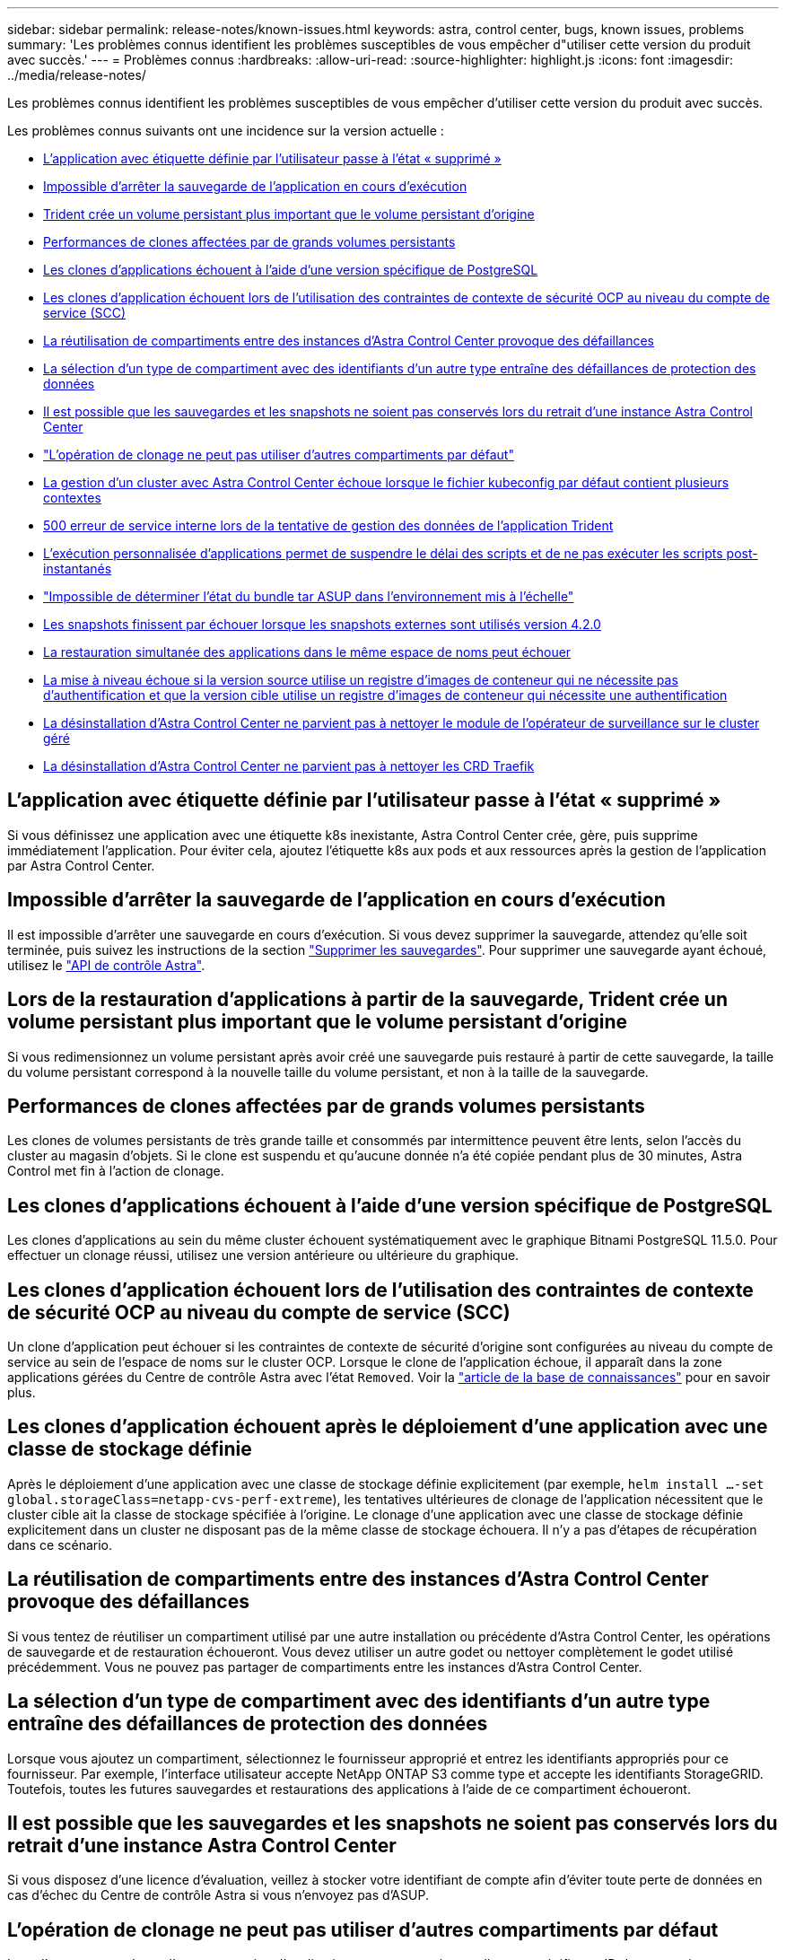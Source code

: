 ---
sidebar: sidebar 
permalink: release-notes/known-issues.html 
keywords: astra, control center, bugs, known issues, problems 
summary: 'Les problèmes connus identifient les problèmes susceptibles de vous empêcher d"utiliser cette version du produit avec succès.' 
---
= Problèmes connus
:hardbreaks:
:allow-uri-read: 
:source-highlighter: highlight.js
:icons: font
:imagesdir: ../media/release-notes/


Les problèmes connus identifient les problèmes susceptibles de vous empêcher d'utiliser cette version du produit avec succès.

Les problèmes connus suivants ont une incidence sur la version actuelle :

* <<L'application avec étiquette définie par l'utilisateur passe à l'état « supprimé »>>
* <<Impossible d'arrêter la sauvegarde de l'application en cours d'exécution>>
* <<Lors de la restauration d'applications à partir de la sauvegarde, Trident crée un volume persistant plus important que le volume persistant d'origine>>
* <<Performances de clones affectées par de grands volumes persistants>>
* <<Les clones d'applications échouent à l'aide d'une version spécifique de PostgreSQL>>
* <<Les clones d'application échouent lors de l'utilisation des contraintes de contexte de sécurité OCP au niveau du compte de service (SCC)>>
* <<La réutilisation de compartiments entre des instances d'Astra Control Center provoque des défaillances>>
* <<La sélection d'un type de compartiment avec des identifiants d'un autre type entraîne des défaillances de protection des données>>
* <<Il est possible que les sauvegardes et les snapshots ne soient pas conservés lors du retrait d'une instance Astra Control Center>>
* link:known-issues.html#clone-operation-cant-use-other-buckets-besides-the-default["L'opération de clonage ne peut pas utiliser d'autres compartiments par défaut"]
* <<La gestion d'un cluster avec Astra Control Center échoue lorsque le fichier kubeconfig par défaut contient plusieurs contextes>>
* <<500 erreur de service interne lors de la tentative de gestion des données de l'application Trident>>
* <<L'exécution personnalisée d'applications permet de suspendre le délai des scripts et de ne pas exécuter les scripts post-instantanés>>
* link:known-issues.html#cant-determine-asup-tar-bundle-status-in-scaled-environment["Impossible de déterminer l'état du bundle tar ASUP dans l'environnement mis à l'échelle"]
* <<Les snapshots finissent par échouer lorsque les snapshots externes sont utilisés version 4.2.0>>
* <<La restauration simultanée des applications dans le même espace de noms peut échouer>>
* <<La mise à niveau échoue si la version source utilise un registre d'images de conteneur qui ne nécessite pas d'authentification et que la version cible utilise un registre d'images de conteneur qui nécessite une authentification>>
* <<La désinstallation d'Astra Control Center ne parvient pas à nettoyer le module de l'opérateur de surveillance sur le cluster géré>>
* <<La désinstallation d'Astra Control Center ne parvient pas à nettoyer les CRD Traefik>>




== L'application avec étiquette définie par l'utilisateur passe à l'état « supprimé »

Si vous définissez une application avec une étiquette k8s inexistante, Astra Control Center crée, gère, puis supprime immédiatement l'application. Pour éviter cela, ajoutez l'étiquette k8s aux pods et aux ressources après la gestion de l'application par Astra Control Center.



== Impossible d'arrêter la sauvegarde de l'application en cours d'exécution

Il est impossible d'arrêter une sauvegarde en cours d'exécution. Si vous devez supprimer la sauvegarde, attendez qu'elle soit terminée, puis suivez les instructions de la section link:../use/protect-apps.html#delete-backups["Supprimer les sauvegardes"]. Pour supprimer une sauvegarde ayant échoué, utilisez le link:https://docs.netapp.com/us-en/astra-automation/index.html["API de contrôle Astra"^].



== Lors de la restauration d'applications à partir de la sauvegarde, Trident crée un volume persistant plus important que le volume persistant d'origine

Si vous redimensionnez un volume persistant après avoir créé une sauvegarde puis restauré à partir de cette sauvegarde, la taille du volume persistant correspond à la nouvelle taille du volume persistant, et non à la taille de la sauvegarde.



== Performances de clones affectées par de grands volumes persistants

Les clones de volumes persistants de très grande taille et consommés par intermittence peuvent être lents, selon l'accès du cluster au magasin d'objets. Si le clone est suspendu et qu'aucune donnée n'a été copiée pendant plus de 30 minutes, Astra Control met fin à l'action de clonage.



== Les clones d'applications échouent à l'aide d'une version spécifique de PostgreSQL

Les clones d'applications au sein du même cluster échouent systématiquement avec le graphique Bitnami PostgreSQL 11.5.0. Pour effectuer un clonage réussi, utilisez une version antérieure ou ultérieure du graphique.



== Les clones d'application échouent lors de l'utilisation des contraintes de contexte de sécurité OCP au niveau du compte de service (SCC)

Un clone d'application peut échouer si les contraintes de contexte de sécurité d'origine sont configurées au niveau du compte de service au sein de l'espace de noms sur le cluster OCP. Lorsque le clone de l'application échoue, il apparaît dans la zone applications gérées du Centre de contrôle Astra avec l'état `Removed`. Voir la https://kb.netapp.com/Advice_and_Troubleshooting/Cloud_Services/Astra/Application_clone_is_failing_for_an_application_in_Astra_Control_Center["article de la base de connaissances"] pour en savoir plus.



== Les clones d'application échouent après le déploiement d'une application avec une classe de stockage définie

Après le déploiement d'une application avec une classe de stockage définie explicitement (par exemple, `helm install ...-set global.storageClass=netapp-cvs-perf-extreme`), les tentatives ultérieures de clonage de l'application nécessitent que le cluster cible ait la classe de stockage spécifiée à l'origine. Le clonage d'une application avec une classe de stockage définie explicitement dans un cluster ne disposant pas de la même classe de stockage échouera. Il n'y a pas d'étapes de récupération dans ce scénario.



== La réutilisation de compartiments entre des instances d'Astra Control Center provoque des défaillances

Si vous tentez de réutiliser un compartiment utilisé par une autre installation ou précédente d'Astra Control Center, les opérations de sauvegarde et de restauration échoueront. Vous devez utiliser un autre godet ou nettoyer complètement le godet utilisé précédemment. Vous ne pouvez pas partager de compartiments entre les instances d'Astra Control Center.



== La sélection d'un type de compartiment avec des identifiants d'un autre type entraîne des défaillances de protection des données

Lorsque vous ajoutez un compartiment, sélectionnez le fournisseur approprié et entrez les identifiants appropriés pour ce fournisseur. Par exemple, l'interface utilisateur accepte NetApp ONTAP S3 comme type et accepte les identifiants StorageGRID. Toutefois, toutes les futures sauvegardes et restaurations des applications à l'aide de ce compartiment échoueront.



== Il est possible que les sauvegardes et les snapshots ne soient pas conservés lors du retrait d'une instance Astra Control Center

Si vous disposez d'une licence d'évaluation, veillez à stocker votre identifiant de compte afin d'éviter toute perte de données en cas d'échec du Centre de contrôle Astra si vous n'envoyez pas d'ASUP.



== L'opération de clonage ne peut pas utiliser d'autres compartiments par défaut

Lors d'une sauvegarde ou d'une restauration d'application, vous pouvez éventuellement spécifier un ID de compartiment. Cependant, une opération de clonage d'application utilise toujours le compartiment par défaut défini. Il n'existe aucune option pour modifier les compartiments d'un clone. Si vous souhaitez contrôler le godet utilisé, vous pouvez l'un des deux link:../use/manage-buckets.html#edit-a-bucket["modifiez les paramètres par défaut du compartiment"] ou faites un link:../use/protect-apps.html#create-a-backup["sauvegarde"] suivi d'un link:../use/restore-apps.html["restaurer"] séparément.



== La gestion d'un cluster avec Astra Control Center échoue lorsque le fichier kubeconfig par défaut contient plusieurs contextes

Vous ne pouvez pas utiliser un kubeconfig avec plus d'un cluster et un contexte. Voir la link:https://kb.netapp.com/Advice_and_Troubleshooting/Cloud_Services/Astra/Managing_cluster_with_Astra_Control_Center_may_fail_when_using_default_kubeconfig_file_contains_more_than_one_context["article de la base de connaissances"] pour en savoir plus.



== 500 erreur de service interne lors de la tentative de gestion des données de l'application Trident

Si Trident sur un cluster d'applications est déconnecté (et rétabli en ligne) et 500 erreurs de service internes se produisent lors de la tentative de gestion des données des applications, redémarrez tous les nœuds Kubernetes du cluster d'applications pour restaurer la fonctionnalité.



== L'exécution personnalisée d'applications permet de suspendre le délai des scripts et de ne pas exécuter les scripts post-instantanés

Si l'exécution d'un crochet d'exécution prend plus de 25 minutes, le crochet échoue, créant une entrée de journal d'événements avec un code retour « N/A ». Tout instantané affecté sera dépassé et marqué comme ayant échoué, une entrée du journal d'événements signalant le délai d'attente est alors indiquée.

Puisque les crochets d'exécution réduisent ou désactivent complètement la fonctionnalité de l'application contre laquelle ils s'exécutent, vous devez toujours essayer de réduire le temps d'exécution de vos crochets personnalisés.



== Impossible de déterminer l'état du bundle tar ASUP dans l'environnement mis à l'échelle

Lors de la collecte ASUP, l'état du bundle dans l'interface utilisateur est signalé comme étant l'un ou l'autre `collecting` ou `done`. La collecte peut prendre jusqu'à une heure pour les grands environnements. Pendant le téléchargement ASUP, la vitesse de transfert des fichiers réseau du bundle peut s'avérer insuffisante et le téléchargement peut durer 15 minutes sans indication dans l'interface utilisateur. Les problèmes de téléchargement dépendent de la taille des données ASUP, de la taille du cluster mise à l'échelle, et si le délai de collecte dépasse la limite de sept jours.



== Les snapshots finissent par échouer lorsque les snapshots externes sont utilisés version 4.2.0

Lorsque vous utilisez le snapshot-contrôleur Kubernetes (également appelé External-snapshotter) version 4.2.0 avec Kubernetes 1.20 ou 1.21, les snapshots peuvent échouer. Pour éviter cela, utilisez un autre https://kubernetes-csi.github.io/docs/snapshot-controller.html["version prise en charge"^] D'un snapshoter externe, comme la version 4.2.1, avec Kubernetes version 1.20 ou 1.21.



== La restauration simultanée des applications dans le même espace de noms peut échouer

Si vous tentez de restaurer une ou plusieurs applications gérées individuellement dans un espace de noms simultanément, les opérations de restauration peuvent échouer après une longue période. Pour résoudre ce problème, restaurez chaque application une par une.



== La mise à niveau échoue si la version source utilise un registre d'images de conteneur qui ne nécessite pas d'authentification et que la version cible utilise un registre d'images de conteneur qui nécessite une authentification

Si vous mettez à niveau un système Astra Control Center qui utilise un registre qui ne nécessite pas d'authentification vers une version plus récente qui utilise un registre qui nécessite une authentification, la mise à niveau échoue. Pour résoudre ce problème, procédez comme suit :

. Connectez-vous à un hôte avec accès réseau au cluster Astra Control Center.
. Vérifiez que l'hôte a la configuration suivante :
+
** `kubectl` la version 1.19 ou ultérieure est installée
** La variable d'environnement KUBECONFIG est définie sur le fichier kubeconfig pour le groupe de centre de contrôle Astra


. Exécutez le script suivant :
+
[source, shell]
----

namespace="<netapp-acc>"
statefulsets=("polaris-vault" "polaris-mongodb" "influxdb2" "nats" "loki")
for ss in ${statefulsets[@]}; do
	existing=$(kubectl get -n ${namespace} statefulsets.apps ${ss} -o jsonpath='{.spec.template.spec.imagePullSecrets}')
	if [ "${existing}" = "[{}]" ] || [ "${existing}" = "[{},{},{}]" ]; then
		kubectl patch -n ${namespace} statefulsets.apps ${ss} --type merge --patch '{"spec": {"template": {"spec": {"imagePullSecrets": []}}}}'
	else
		echo "${ss} not patched"
	fi
done
----
+
Vous devez voir les résultats similaires à ce qui suit :

+
[listing]
----
statefulset.apps/polaris-vault patched
statefulset.apps/polaris-mongodb patched
statefulset.apps/influxdb2 patched
statefulset.apps/nats patched
statefulset.apps/loki patched
----
. Passez à la mise à niveau à l'aide du link:../use/upgrade-acc.html#add-the-images-to-your-local-registry["Instructions de mise à niveau Astra Control Center"].




== La désinstallation d'Astra Control Center ne parvient pas à nettoyer le module de l'opérateur de surveillance sur le cluster géré

Si vous n'avez pas dégéré les clusters avant de désinstaller Astra Control Center, vous pouvez supprimer manuellement les pods dans l'espace de noms netapp-Monitoring et dans l'espace de noms à l'aide des commandes suivantes :

.Étapes
. Supprimer `acc-monitoring` agent :
+
[listing]
----
oc delete agents acc-monitoring -n netapp-monitoring
----
+
Résultat :

+
[listing]
----
agent.monitoring.netapp.com "acc-monitoring" deleted
----
. Supprimez le namespace :
+
[listing]
----
oc delete ns netapp-monitoring
----
+
Résultat :

+
[listing]
----
namespace "netapp-monitoring" deleted
----
. Confirmer la suppression des ressources :
+
[listing]
----
oc get pods -n netapp-monitoring
----
+
Résultat :

+
[listing]
----
No resources found in netapp-monitoring namespace.
----
. Confirmer la suppression de l'agent de surveillance :
+
[listing]
----
oc get crd|grep agent
----
+
Résultat de l'échantillon :

+
[listing]
----
agents.monitoring.netapp.com                     2021-07-21T06:08:13Z
----
. Supprimer les informations de définition de ressource personnalisée (CRD) :
+
[listing]
----
oc delete crds agents.monitoring.netapp.com
----
+
Résultat :

+
[listing]
----
customresourcedefinition.apiextensions.k8s.io "agents.monitoring.netapp.com" deleted
----




== La désinstallation d'Astra Control Center ne parvient pas à nettoyer les CRD Traefik

Vous pouvez supprimer manuellement les CRD Traefik. Les CRDS sont des ressources globales, et leur suppression peut avoir un impact sur d'autres applications du cluster.

.Étapes
. Lister les CRD Traefik installés sur le cluster :
+
[listing]
----
kubectl get crds |grep -E 'traefik'
----
+
Réponse

+
[listing]
----
ingressroutes.traefik.containo.us             2021-06-23T23:29:11Z
ingressroutetcps.traefik.containo.us          2021-06-23T23:29:11Z
ingressrouteudps.traefik.containo.us          2021-06-23T23:29:12Z
middlewares.traefik.containo.us               2021-06-23T23:29:12Z
middlewaretcps.traefik.containo.us            2021-06-23T23:29:12Z
serverstransports.traefik.containo.us         2021-06-23T23:29:13Z
tlsoptions.traefik.containo.us                2021-06-23T23:29:13Z
tlsstores.traefik.containo.us                 2021-06-23T23:29:14Z
traefikservices.traefik.containo.us           2021-06-23T23:29:15Z
----
. Supprimez les CRD :
+
[listing]
----
kubectl delete crd ingressroutes.traefik.containo.us ingressroutetcps.traefik.containo.us ingressrouteudps.traefik.containo.us middlewares.traefik.containo.us serverstransports.traefik.containo.us tlsoptions.traefik.containo.us tlsstores.traefik.containo.us traefikservices.traefik.containo.us middlewaretcps.traefik.containo.us
----




== Trouvez plus d'informations

* link:../release-notes/resolved-issues.html["Résolution des problèmes"]
* link:../release-notes/known-issues-ads.html["Étude des problèmes connus avec le data Store d'Astra et ce centre de contrôle d'Astra"]
* link:../release-notes/known-limitations.html["Limites connues"]

